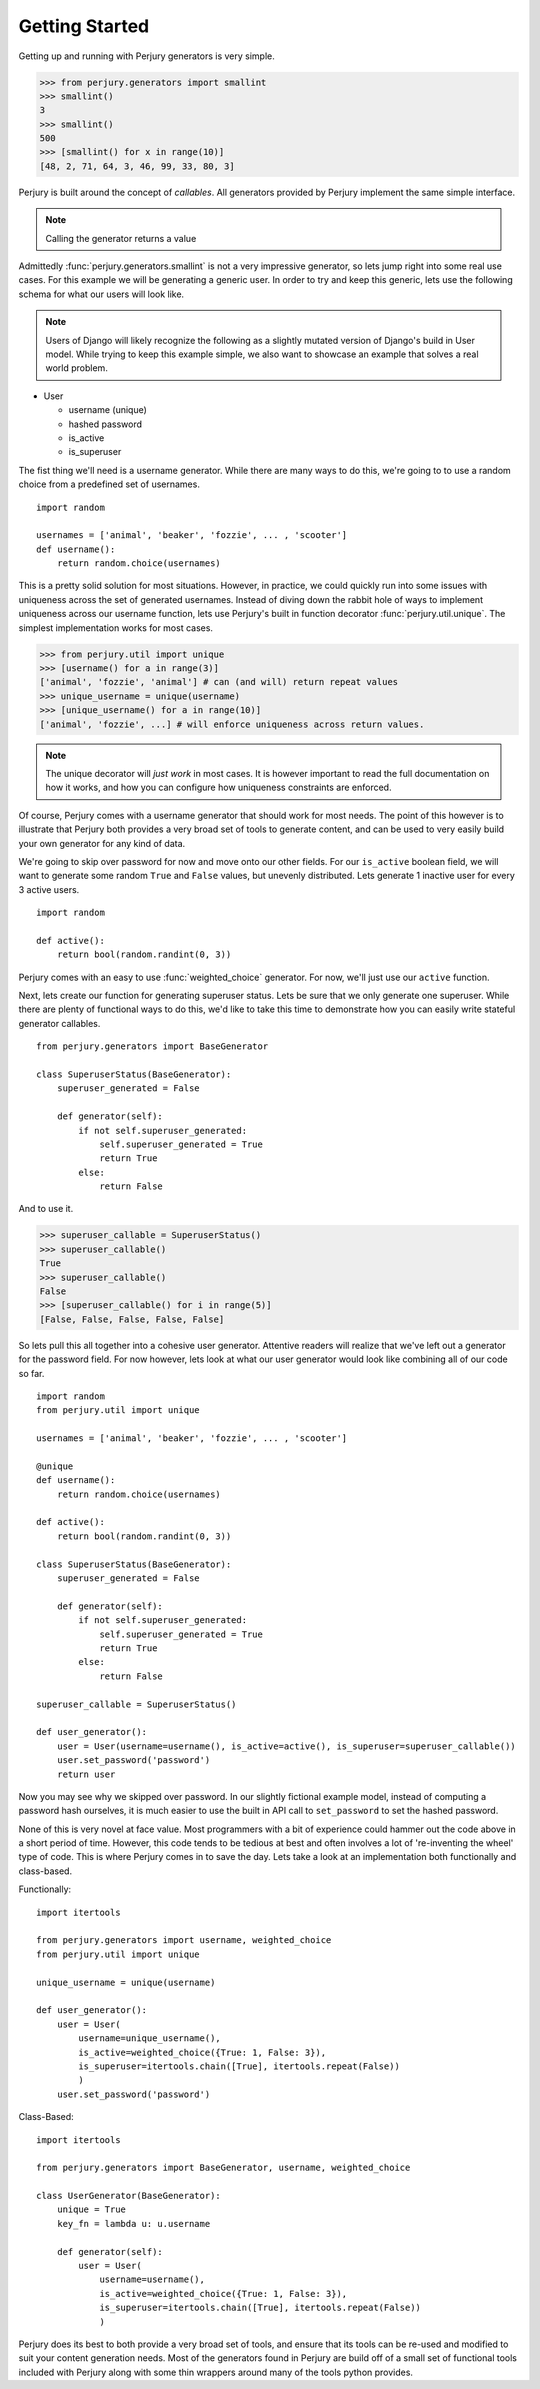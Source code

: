 Getting Started
===============

Getting up and running with Perjury generators is very simple.

>>> from perjury.generators import smallint
>>> smallint()
3
>>> smallint()
500
>>> [smallint() for x in range(10)]
[48, 2, 71, 64, 3, 46, 99, 33, 80, 3]

Perjury is built around the concept of `callables`.  All generators provided by
Perjury implement the same simple interface.

.. note::
    Calling the generator returns a value

Admittedly :func:`perjury.generators.smallint` is not a very impressive
generator, so lets jump right into some real use cases.  For this example we
will be generating a generic user.  In order to try and keep this generic, lets
use the following schema for what our users will look like.

.. note::
    Users of Django will likely recognize the following as a slightly mutated
    version of Django's build in User model.  While trying to keep this example
    simple, we also want to showcase an example that solves a real world problem.

* User

  - username (unique)
  - hashed password
  - is_active
  - is_superuser

The fist thing we'll need is a username generator.  While there are many ways
to do this, we're going to to use a random choice from a predefined set of
usernames. ::

    import random

    usernames = ['animal', 'beaker', 'fozzie', ... , 'scooter']
    def username():
        return random.choice(usernames)

This is a pretty solid solution for most situations.  However, in practice, we
could quickly run into some issues with uniqueness across the set of generated
usernames.  Instead of diving down the rabbit hole of ways to implement
uniqueness across our username function, lets use Perjury's built in function
decorator :func:`perjury.util.unique`.  The simplest implementation works for
most cases.

>>> from perjury.util import unique
>>> [username() for a in range(3)]
['animal', 'fozzie', 'animal'] # can (and will) return repeat values
>>> unique_username = unique(username)
>>> [unique_username() for a in range(10)]
['animal', 'fozzie', ...] # will enforce uniqueness across return values.


.. note::
  The unique decorator will *just work* in most cases.  It is however important
  to read the full documentation on how it works, and how you can configure how
  uniqueness constraints are enforced.

Of course, Perjury comes with a username generator that should work for most
needs.  The point of this however is to illustrate that Perjury both provides a
very broad set of tools to generate content, and can be used to very easily
build your own generator for any kind of data.

We're going to skip over password for now and move onto our other fields.  For
our ``is_active`` boolean field, we will want to generate some random ``True``
and ``False`` values, but unevenly distributed.  Lets generate 1 inactive user
for every 3 active users. ::

    import random

    def active():
        return bool(random.randint(0, 3))

Perjury comes with an easy to use :func:`weighted_choice` generator.  For now,
we'll just use our ``active`` function.

Next, lets create our function for generating superuser status.  Lets be sure
that we only generate one superuser.  While there are plenty of functional ways
to do this, we'd like to take this time to demonstrate how you can easily write
stateful generator callables. ::

    from perjury.generators import BaseGenerator

    class SuperuserStatus(BaseGenerator):
        superuser_generated = False

        def generator(self):
            if not self.superuser_generated:
                self.superuser_generated = True
                return True
            else:
                return False

And to use it.

>>> superuser_callable = SuperuserStatus()
>>> superuser_callable()
True
>>> superuser_callable()
False
>>> [superuser_callable() for i in range(5)]
[False, False, False, False, False]


So lets pull this all together into a cohesive user generator.  Attentive
readers will realize that we've left out a generator for the password field.
For now however, lets look at what our user generator would look like combining
all of our code so far. ::

    import random
    from perjury.util import unique

    usernames = ['animal', 'beaker', 'fozzie', ... , 'scooter']

    @unique
    def username():
        return random.choice(usernames)

    def active():
        return bool(random.randint(0, 3))

    class SuperuserStatus(BaseGenerator):
        superuser_generated = False

        def generator(self):
            if not self.superuser_generated:
                self.superuser_generated = True
                return True
            else:
                return False

    superuser_callable = SuperuserStatus()

    def user_generator():
        user = User(username=username(), is_active=active(), is_superuser=superuser_callable())
        user.set_password('password')
        return user

Now you may see why we skipped over password.  In our slightly fictional
example model, instead of computing a password hash ourselves, it is much
easier to use the built in API call to ``set_password`` to set the hashed
password.

None of this is very novel at face value.  Most programmers with a bit of
experience could hammer out the code above in a short period of time.  However,
this code tends to be tedious at best and often involves a lot of 're-inventing
the wheel' type of code.  This is where Perjury comes in to save the day.  Lets
take a look at an implementation both functionally and class-based.


Functionally::

    import itertools

    from perjury.generators import username, weighted_choice
    from perjury.util import unique

    unique_username = unique(username)

    def user_generator():
        user = User(
            username=unique_username(),
            is_active=weighted_choice({True: 1, False: 3}),
            is_superuser=itertools.chain([True], itertools.repeat(False))
            )
        user.set_password('password')

Class-Based::

    import itertools

    from perjury.generators import BaseGenerator, username, weighted_choice

    class UserGenerator(BaseGenerator):
        unique = True
        key_fn = lambda u: u.username

        def generator(self):
            user = User(
                username=username(),
                is_active=weighted_choice({True: 1, False: 3}),
                is_superuser=itertools.chain([True], itertools.repeat(False))
                )

Perjury does its best to both provide a very broad set of tools, and ensure
that its tools can be re-used and modified to suit your content generation
needs.  Most of the generators found in Perjury are build off of a small set of
functional tools included with Perjury along with some thin wrappers around
many of the tools python provides.

